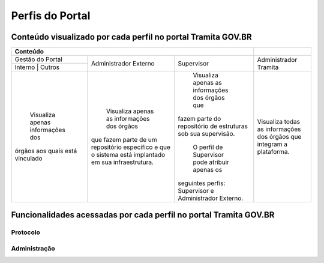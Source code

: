 Perfis do Portal
================

Conteúdo visualizado por cada perfil no portal Tramita GOV.BR
--------------------------------------------------------------

+----------------------------------------------------------------------------------------------------------------------------------------------------+----------------------------------------------------------------------+
| Conteúdo                                                                                                                                           |                                                                      |
+==================================+====================================================+============================================================+======================================================================+
| Gestão do Portal                 | Administrador Externo                              | Supervisor                                                 | Administrador Tramita                                                |
+----------------------------------+                                                    +                                                            +                                                                      +
| Interno      | Outros            |                                                    |                                                            |                                                                      |
+----------------------------------+----------------------------------------------------+------------------------------------------------------------+----------------------------------------------------------------------+
| Visualiza apenas informações dos | Visualiza apenas as informações dos órgãos         | Visualiza apenas as informações dos órgãos que             | Visualiza todas as informações dos órgãos que integram a plataforma. |
+órgãos aos quais está vinculado   +que fazem parte de um repositório específico e      +fazem parte do repositório de estruturas sob sua supervisão.+                                                                      +
|                                  |que o sistema está implantado em sua infraestrutura.|                                                            |                                                                      |
+                                  +                                                    + O perfil de Supervisor pode atribuir apenas os             +                                                                      +
|                                  |                                                    |seguintes perfis: Supervisor e Administrador Externo.       |                                                                      |
+----------------------------------+----------------------------------------------------+------------------------------------------------------------+----------------------------------------------------------------------+

Funcionalidades acessadas por cada perfil no portal Tramita GOV.BR
-------------------------------------------------------------------

Protocolo
+++++++++




Administração
+++++++++++++